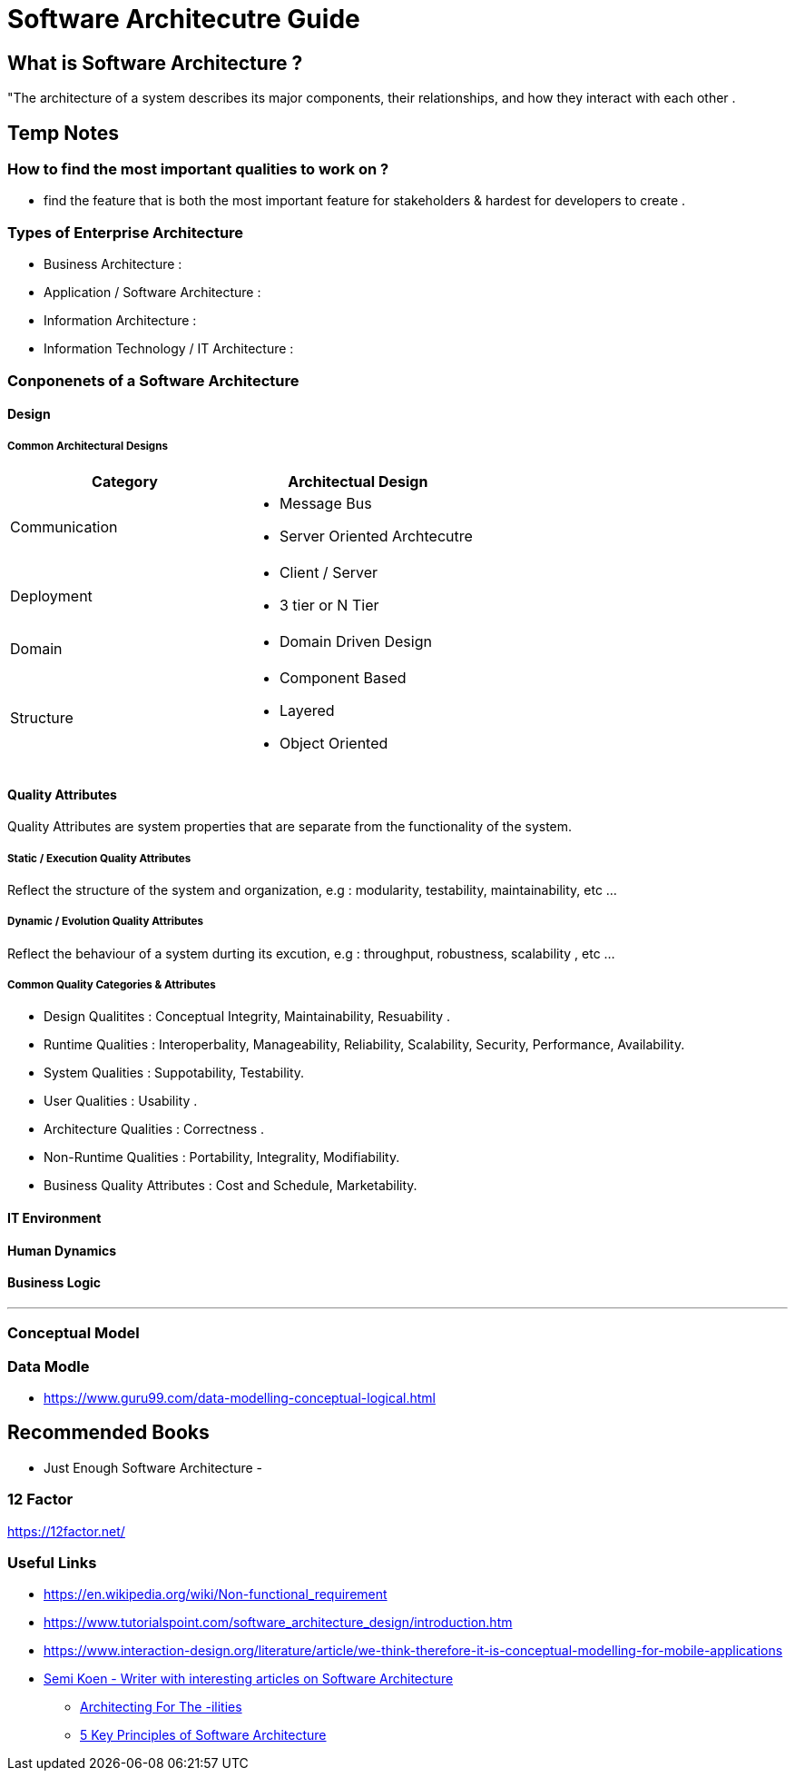 = Software Architecutre Guide

== What is Software Architecture ?

"The architecture of a system describes its major components, their relationships, and how they interact with each other .


== Temp Notes

=== How to find the most important qualities to work on ?
- find the feature that is both the most important feature for stakeholders & hardest for developers to create . 



=== Types of Enterprise Architecture
- Business Architecture : 
- Application / Software Architecture : 
- Information Architecture : 
- Information Technology / IT Architecture : 


=== Conponenets of a Software Architecture 

==== Design

===== Common Architectural Designs

|===
| Category | Architectual Design

| Communication 
a| 
- Message Bus
- Server Oriented Archtecutre

| Deployment
a|
- Client / Server
- 3 tier or N Tier 

| Domain
a|
- Domain Driven Design

| Structure 
a|
- Component Based
- Layered
- Object Oriented


|===



==== Quality Attributes
Quality Attributes are system properties that are separate from the functionality of the system. 

===== Static / Execution Quality Attributes
Reflect the structure of the system and organization, e.g : modularity, testability, maintainability, etc ...

===== Dynamic / Evolution Quality Attributes
Reflect the behaviour of a system durting its excution, e.g : throughput, robustness, scalability , etc ...

===== Common Quality Categories & Attributes
- Design Qualitites : Conceptual Integrity, Maintainability, Resuability .
- Runtime Qualities : Interoperbality, Manageability, Reliability, Scalability, Security, Performance, Availability.
- System Qualities : Suppotability, Testability.
- User Qualities : Usability .
- Architecture Qualities : Correctness .
- Non-Runtime Qualities : Portability, Integrality, Modifiability.
- Business Quality Attributes : Cost and Schedule, Marketability.


==== IT Environment

==== Human Dynamics

==== Business Logic


---
=== Conceptual Model



=== Data Modle 
- https://www.guru99.com/data-modelling-conceptual-logical.html

== Recommended Books

- Just Enough Software Architecture
- 

=== 12 Factor

https://12factor.net/


=== Useful Links
- https://en.wikipedia.org/wiki/Non-functional_requirement
- https://www.tutorialspoint.com/software_architecture_design/introduction.htm
- https://www.interaction-design.org/literature/article/we-think-therefore-it-is-conceptual-modelling-for-mobile-applications
- https://medium.com/@semika[Semi Koen - Writer with interesting articles on Software Architecture]
** https://towardsdatascience.com/architecting-for-the-ilities-6fae9d00bf6b[Architecting For The -ilities]
** https://towardsdatascience.com/5-key-principles-of-software-architecture-e5379cb10fd5[5 Key Principles of Software Architecture]
